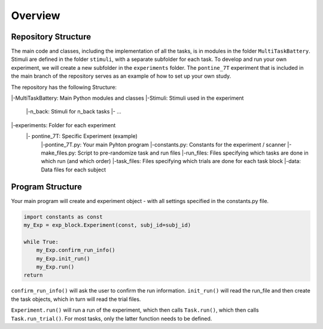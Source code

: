 Overview
========

Repository Structure
--------------------

The main code and classes, including the implementation of all the tasks, is in modules in the folder ``MultiTaskBattery``.  Stimuli are defined in the folder ``stimuli``, with a separate subfolder for each task. To develop and run your own experiment, we will create a new subfolder in the ``experiments`` folder. The ``pontine_7T`` experiment that is included in the main branch of the repository serves as an example of how to set up your own study.


The repository has the following Structure:

|-MultiTaskBattery: Main Python modules and classes
|-Stimuli: Stimuli used in the experiment
   |-n_back: Stimuli for n_back tasks
   |- ...
|-experiments: Folder for each experiment
   |- pontine_7T: Specific Experiment (example)
      |-pontine_7T.py: Your main Pyhton program
      |-constants.py: Constants for the experiment / scanner
      |-make_files.py: Script to pre-randomize task and run files
      |-run_files: Files specifying which tasks are done in which run (and which order)
      |-task_files: Files specifying which trials are done for each task block
      |-data: Data files for each subject

Program Structure
-----------------

.. image:: assets/flow_diagram.png
  :width: 700

Your main program will create and experiment object - with all settings specified in the constants.py file.

.. code-block:: python

    import constants as const
    my_Exp = exp_block.Experiment(const, subj_id=subj_id)

    while True:
        my_Exp.confirm_run_info()
        my_Exp.init_run()
        my_Exp.run()
    return

``confirm_run_info()`` will ask the user to confirm the run information.
``init_run()`` will read the run_file and then create the task objects, which in turn will read the trial files.

``Experiment.run()`` will run a run of the experiment, which then calls ``Task.run()``, which then calls ``Task.run_trial()``. For most tasks, only the latter function needs to be defined.

